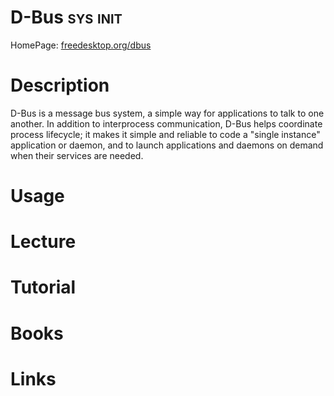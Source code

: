 #+TAGS: sys init


* D-Bus                                                            :sys:init:
HomePage: [[https://www.freedesktop.org/wiki/Software/dbus/][freedesktop.org/dbus]]
* Description
D-Bus is a message bus system, a simple way for applications to talk to one another. In addition to interprocess communication, D-Bus helps coordinate process lifecycle; it makes it simple and reliable to code a "single instance" application or daemon, and to launch applications and daemons on demand when their services are needed.
* Usage
* Lecture
* Tutorial
* Books
* Links
